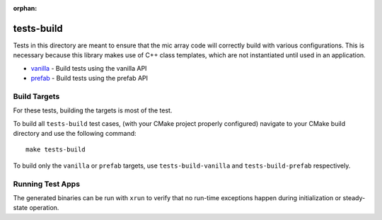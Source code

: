 :orphan:

tests-build
===========

Tests in this directory are meant to ensure that the mic array code will
correctly build with various configurations. This is necessary because this
library makes use of C++ class templates, which are not instantiated until used
in an application.

* `vanilla`_ - Build tests using the vanilla API
* `prefab`_ - Build tests using the prefab API


Build Targets
-------------

For these tests, building the targets is most of the test.

To build all ``tests-build`` test cases, (with your CMake project properly
configured) navigate to your CMake build directory and use the following
command:

::

    make tests-build

To build only the ``vanilla`` or ``prefab`` targets, use ``tests-build-vanilla`` and ``tests-build-prefab`` respectively.


Running Test Apps
-----------------

The generated binaries can be run with ``xrun`` to verify that no run-time exceptions happen during initialization or steady-state operation.

.. _vanilla: vanilla/
.. _prefab: prefab/
